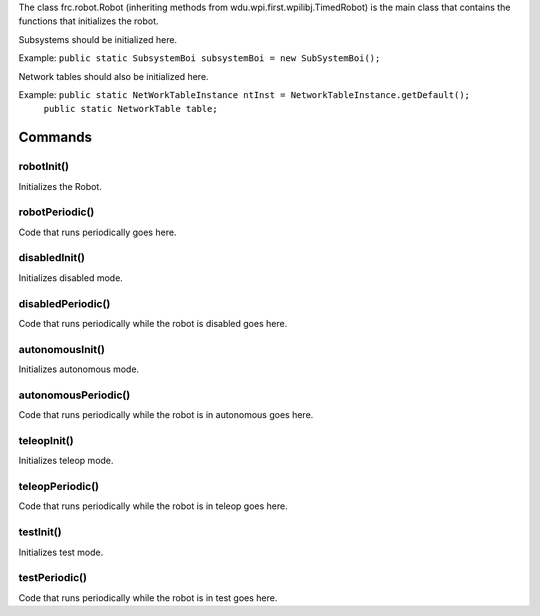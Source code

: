 The class frc.robot.Robot 
(inheriting methods from wdu.wpi.first.wpilibj.TimedRobot) 
is the main class that contains the functions that initializes the robot.

Subsystems should be initialized here.

Example: ``public static SubsystemBoi subsystemBoi = new SubSystemBoi();``

Network tables should also be initialized here.

Example: ``public static NetWorkTableInstance ntInst = NetworkTableInstance.getDefault();``
         ``public static NetworkTable table;``
--------
Commands
--------

~~~~~~~~~~~
robotInit()
~~~~~~~~~~~
Initializes the Robot.

~~~~~~~~~~~~~~~
robotPeriodic()
~~~~~~~~~~~~~~~
Code that runs periodically goes here.

~~~~~~~~~~~~~~
disabledInit()
~~~~~~~~~~~~~~
Initializes disabled mode.

~~~~~~~~~~~~~~~~~~
disabledPeriodic()
~~~~~~~~~~~~~~~~~~
Code that runs periodically while the robot is disabled goes here.

~~~~~~~~~~~~~~~~
autonomousInit()
~~~~~~~~~~~~~~~~
Initializes autonomous mode.

~~~~~~~~~~~~~~~~~~~~
autonomousPeriodic()
~~~~~~~~~~~~~~~~~~~~
Code that runs periodically while the robot is in autonomous goes here.

~~~~~~~~~~~~
teleopInit()
~~~~~~~~~~~~
Initializes teleop mode.

~~~~~~~~~~~~~~~~
teleopPeriodic()
~~~~~~~~~~~~~~~~
Code that runs periodically while the robot is in teleop goes here.

~~~~~~~~~~
testInit()
~~~~~~~~~~
Initializes test mode.

~~~~~~~~~~~~~~
testPeriodic()
~~~~~~~~~~~~~~
Code that runs periodically while the robot is in test goes here.

